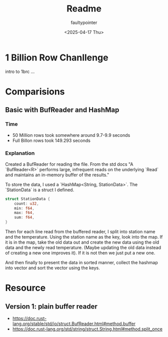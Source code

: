 #+title: Readme
#+author: faultypointer
#+date: <2025-04-17 Thu>

* 1 Billion Row Chanllenge
intro to 1brc ...

* Comparisions
** Basic with BufReader and HashMap
*** Time
- 50 Million rows took somewhere around 9.7-9.9 seconds
- Full Billon rows took 149.293 seconds

*** Explanation
Created a BufReader for reading the file. From the std docs "A `BufReader<R>` performs large, infrequent reads on the underlying `Read` and maintains an in-memory buffer of the results."

To store the data, I used a `HashMap<String, StationData>`. The `StationData` is a struct I defined.
#+begin_src rust
struct StationData {
    count: u32,
    min: f64,
    max: f64,
    sum: f64,
}
#+end_src

Then for each line read from the buffered reader, I split into station name and the temperature. Using the station name as the key, look into the map. If it is in the map, take the old data out and create the new data using the old data and the newly read temperature.
(Maybe updating the old data instead of creating a new one improves it). If it is not then we just put a new one.

And then finally to present the data in sorted manner, collect the hashmap into vector and sort the vector using the keys.

* Resource
** Version 1: plain buffer reader
- https://doc.rust-lang.org/stable/std/io/struct.BufReader.html#method.buffer
- https://doc.rust-lang.org/std/string/struct.String.html#method.split_once
